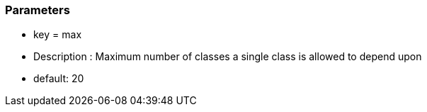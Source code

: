 === Parameters

* key = max
* Description :  Maximum number of classes a single class is allowed to depend upon
* default: 20


